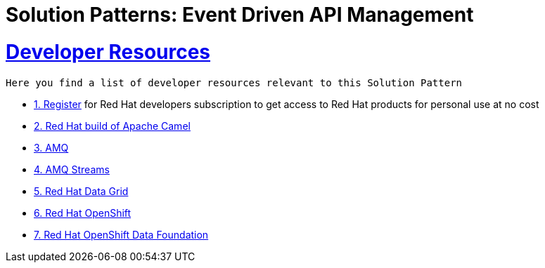 = Solution Patterns: Event Driven API Management
:sectnums:
:sectlinks:
:doctype: book


= Developer Resources

 
 Here you find a list of developer resources relevant to this Solution Pattern

* https://developers.redhat.com/about[{counter:submodule4}. Register^] for Red Hat developers subscription to get access to Red Hat products for personal use at no cost
* https://developers.redhat.com/products/redhat-build-of-apache-camel/overview[{counter:submodule4}. Red Hat build of Apache Camel^]
* https://developers.redhat.com/products/amq/overview[{counter:submodule4}. AMQ^]
* https://www.redhat.com/en/resources/amq-streams-datasheet[{counter:submodule4}. AMQ Streams^]
* https://developers.redhat.com/products/red-hat-data-grid/overview[{counter:submodule4}. Red Hat Data Grid^]
* https://developers.redhat.com/products/openshift/overview[{counter:submodule4}. Red Hat OpenShift^]
* https://www.redhat.com/en/technologies/cloud-computing/openshift-data-foundation[{counter:submodule4}. Red Hat OpenShift Data Foundation]